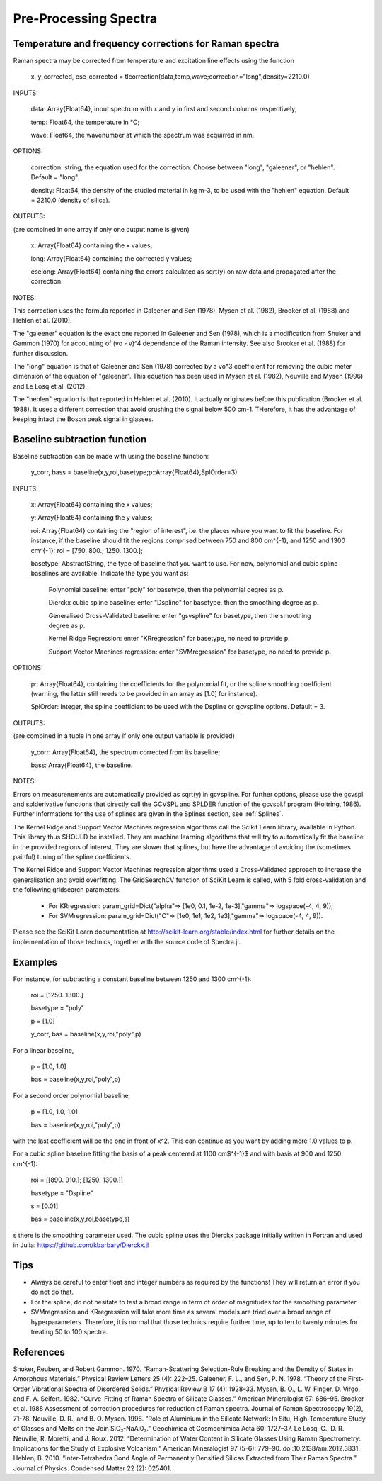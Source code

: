 ***********************
 Pre-Processing Spectra
***********************

------------------------------------------------------------
Temperature and frequency corrections for Raman spectra
------------------------------------------------------------

Raman spectra may be corrected from temperature and excitation line effects using the function

    x, y_corrected, ese_corrected = tlcorrection(data,temp,wave;correction="long",density=2210.0)

INPUTS:

	data: Array{Float64}, input spectrum with x and y in first and second columns respectively;

	temp: Float64, the temperature in °C;

	wave: Float64, the wavenumber at which the spectrum was acquirred in nm.

OPTIONS:

	correction: string, the equation used for the correction. Choose between "long", "galeener", or "hehlen". Default = "long".
	
	density: Float64, the density of the studied material in kg m-3, to be used with the "hehlen" equation. Default = 2210.0 (density of silica).

OUTPUTS:

(are combined in one array if only one output name is given)

	x: Array{Float64} containing the x values;

	long: Array{Float64} containing the corrected y values;

	eselong: Array{Float64} containing the errors calculated as sqrt(y) on raw data and propagated after the correction.
	
NOTES:

This correction uses the formula reported in Galeener and Sen (1978), Mysen et al. (1982), Brooker et al. (1988) and Hehlen et al. (2010).

The "galeener" equation is the exact one reported in Galeener and Sen (1978), which is a modification from Shuker and Gammon (1970) for accounting of (vo - v)^4 dependence of the Raman intensity. See also Brooker et al. (1988) for further discussion.

The "long" equation is that of Galeener and Sen (1978) corrected by a vo^3 coefficient for removing the cubic meter dimension of the equation of "galeener". This equation has been used in Mysen et al. (1982), Neuville and Mysen (1996) and Le Losq et al. (2012).

The "hehlen" equation is that reported in Hehlen et al. (2010). It actually originates before this publication (Brooker et al. 1988). It uses a different correction that avoid crushing the signal below 500 cm-1. THerefore, it has the advantage of keeping intact the Boson peak signal in glasses.

------------------------------
Baseline subtraction function
------------------------------

Baseline subtraction can be made with using the baseline function:

    y_corr, bass = baseline(x,y,roi,basetype;p::Array{Float64},SplOrder=3)

INPUTS:

	x: Array{Float64} containing the x values;
	
	y: Array{Float64} containing the y values;
	
	roi: Array{Float64} containing the "region of interest", i.e. the places where you want to fit the baseline. For instance, if the baseline should fit the regions comprised between 750 and 800 cm^{-1}, and 1250 and 1300 cm^{-1}: roi = [750. 800.; 1250. 1300.];

	basetype: AbstractString, the type of baseline that you want to use. For now, polynomial and cubic spline baselines are available. Indicate the type you want as:

		Polynomial baseline: enter "poly" for basetype, then the polynomial degree as p.

		Dierckx cubic spline baseline: enter "Dspline" for basetype, then the smoothing degree as p.

		Generalised Cross-Validated baseline: enter "gsvspline" for basetype, then the smoothing degree as p. 
		
		Kernel Ridge Regression: enter "KRregression" for basetype, no need to provide p.
		
		Support Vector Machines regression: enter "SVMregression" for basetype, no need to provide p.

OPTIONS:

	p:: Array{Float64}, containing the coefficients for the polynomial fit, or the spline smoothing coefficient (warning, the latter still needs to be provided in an array as [1.0] for instance).

	SplOrder: Integer, the spline coefficient to be used with the Dspline or gcvspline options. Default = 3.
	
OUTPUTS:

(are combined in a tuple in one array if only one output variable is provided)

	y_corr: Array{Float64}, the spectrum corrected from its baseline;
	
	bass: Array{Float64}, the baseline.

NOTES:

Errors on measurenements are automatically provided as sqrt(y) in gcvspline. For further options, please use the gcvspl and splderivative functions that directly call the GCVSPL and SPLDER function of the gcvspl.f program (Holtring, 1986). Further informations for the use of splines are given in the Splines section, see :ref:`Splines`.

The Kernel Ridge and Support Vector Machines regression algorithms call the Scikit Learn library, available in Python. This library thus SHOULD be installed. They are machine learning algorithms that will try to automatically fit the baseline in the provided regions of interest. They are slower that splines, but have the advantage of avoiding the (sometimes painful) tuning of the spline coefficients.

The Kernel Ridge and Support Vector Machines regression algorithms used a Cross-Validated approach to increase the generalisation and avoid overfitting. The GridSearchCV function of SciKit Learn is called, with 5 fold cross-validation and the following gridsearch parameters:

	- For KRregression: param_grid=Dict("alpha"=> [1e0, 0.1, 1e-2, 1e-3],"gamma"=> logspace(-4, 4, 9));
	- For SVMregression: param_grid=Dict("C"=> [1e0, 1e1, 1e2, 1e3],"gamma"=> logspace(-4, 4, 9)).
	
Please see the SciKit Learn documentation at http://scikit-learn.org/stable/index.html for further details on the implementation of those technics, together with the source code of Spectra.jl.

----------
Examples
----------

For instance, for subtracting a constant baseline between 1250 and 1300 cm^{-1}:

    roi = [1250. 1300.]
	
    basetype = "poly"
	
    p = [1.0]
	
    y_corr, bas = baseline(x,y,roi,"poly",p)
	

For a linear baseline,

    p = [1.0, 1.0]
	
    bas = baseline(x,y,roi,"poly",p)

For a second order polynomial baseline,

    p = [1.0, 1.0, 1.0]
	
    bas = baseline(x,y,roi,"poly",p)

with the last coefficient will be the one in front of x^2. This can continue as you want by adding more 1.0 values to p.

For a cubic spline baseline fitting the basis of a peak centered at 1100 cm$^{-1}$ and with basis at 900 and 1250 cm^{-1}:

    roi = [[890. 910.]; [1250. 1300.]]
	
    basetype = "Dspline"
	
    s = [0.01]
	
    bas = baseline(x,y,roi,basetype,s)

s there is the smoothing parameter used. The cubic spline uses the Dierckx package initially written in Fortran and used in Julia: https://github.com/kbarbary/Dierckx.jl

----------
Tips
----------

- Always be careful to enter float and integer numbers as required by the functions! They will return an error if you do not do that.

- For the spline, do not hesitate to test a broad range in term of order of magnitudes for the smoothing parameter.

- SVMregression and KRregression will take more time as several models are tried over a broad range of hyperparameters. Therefore, it is normal that those technics require further time, up to ten to twenty minutes for treating 50 to 100 spectra.

--------------
References
--------------

Shuker, Reuben, and Robert Gammon. 1970. “Raman-Scattering Selection-Rule Breaking and the Density of States in Amorphous Materials.” Physical Review Letters 25 (4): 222–25.
Galeener, F. L., and Sen, P. N. 1978. “Theory of the First-Order Vibrational Spectra of Disordered Solids.” Physical Review B 17 (4): 1928–33.
Mysen, B. O., L. W. Finger, D. Virgo, and F. A. Seifert. 1982. “Curve-Fitting of Raman Spectra of Silicate Glasses.” American Mineralogist 67: 686–95.
Brooker et al. 1988 Assessment of correction procedures for reduction of Raman spectra. Journal of Raman Spectroscopy 19(2), 71-78.
Neuville, D. R., and B. O. Mysen. 1996. “Role of Aluminium in the Silicate Network: In Situ, High-Temperature Study of Glasses and Melts on the Join SiO₂-NaAl0₂.” Geochimica et Cosmochimica Acta 60: 1727–37.
Le Losq, C., D. R. Neuville, R. Moretti, and J. Roux. 2012. “Determination of Water Content in Silicate Glasses Using Raman Spectrometry: Implications for the Study of Explosive Volcanism.” American Mineralogist 97 (5-6): 779–90. doi:10.2138/am.2012.3831.
Hehlen, B. 2010. “Inter-Tetrahedra Bond Angle of Permanently Densified Silicas Extracted from Their Raman Spectra.” Journal of Physics: Condensed Matter 22 (2): 025401.
